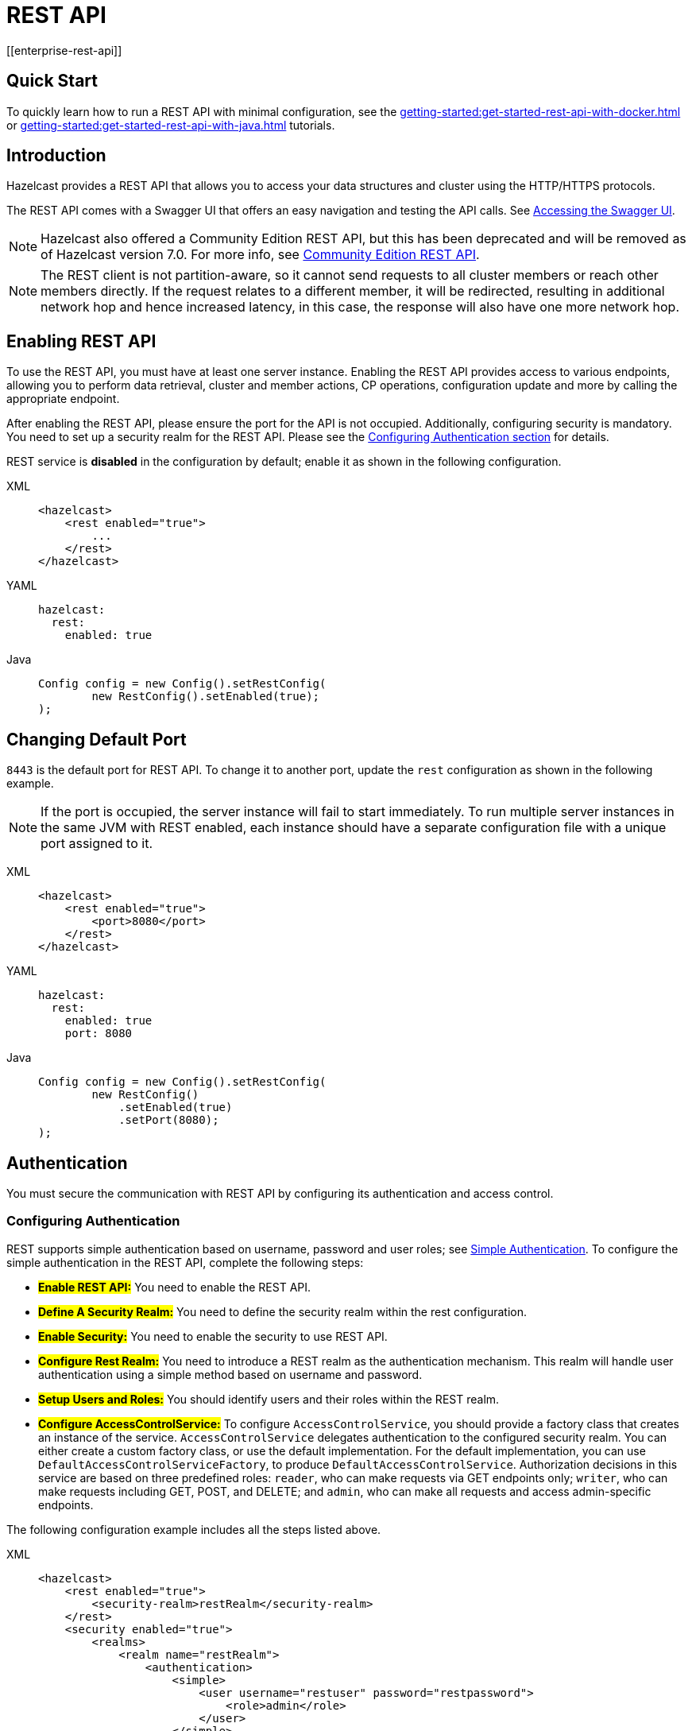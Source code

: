 = REST API
[[enterprise-rest-api]]
:page-enterprise: true

== Quick Start
To quickly learn how to run a REST API with minimal configuration, see the xref:getting-started:get-started-rest-api-with-docker.adoc[] or xref:getting-started:get-started-rest-api-with-java.adoc[] tutorials.

== Introduction

Hazelcast provides a REST API that allows you to access your data
structures and cluster using the HTTP/HTTPS protocols.

The REST API comes with a Swagger UI that offers an easy navigation and testing the API calls. See <<accessing-the-swagger-ui, Accessing the Swagger UI>>.

NOTE: Hazelcast also offered a Community Edition REST API, but this has been deprecated and will be removed as of Hazelcast version 7.0. For more info, see xref:rest-api.adoc[Community Edition REST API].

NOTE: The REST client is not partition-aware, so it cannot send requests to all cluster members or reach other members directly. If the request relates to a different member, it will be redirected, resulting in additional network hop and hence increased latency, in this case, the response will also have one more network hop.

== Enabling REST API

To use the REST API, you must have at least one server instance. Enabling the REST API provides access to various endpoints, allowing you to perform data retrieval, cluster and member actions, CP operations, configuration update and more by calling the appropriate endpoint.

After enabling the REST API, please ensure the port for the API is not occupied. Additionally, configuring security is mandatory. You need to set up a security realm for the REST API. Please see the <<configuring-authentication, Configuring Authentication section>> for details.

REST service is **disabled** in the configuration by default; enable it as shown in the following configuration.

[tabs] 
==== 
XML:: 
+
--
[source,xml]
----
<hazelcast>
    <rest enabled="true">
        ...
    </rest>
</hazelcast>
----
--

YAML::
+
[source,yaml]
----
hazelcast:
  rest:
    enabled: true
----

Java::
+
[source,java]
----
Config config = new Config().setRestConfig(
        new RestConfig().setEnabled(true);
);
----
====

== Changing Default Port

`8443` is the default port for REST API. To change it to another port, update the `rest` configuration as shown in the following example.

NOTE: If the port is occupied, the server instance will fail to start immediately. To run multiple server instances in the same JVM with REST enabled, each instance should have a separate configuration file with a unique port assigned to it.

[tabs] 
==== 
XML:: 
+ 
-- 
[source,xml]
----
<hazelcast>
    <rest enabled="true">
        <port>8080</port>
    </rest>
</hazelcast>
----
--

YAML::
+
[source,yaml]
----
hazelcast:
  rest:
    enabled: true
    port: 8080
----

Java::
+
[source,java]
----
Config config = new Config().setRestConfig(
        new RestConfig()
            .setEnabled(true)
            .setPort(8080);
);
----
====

== Authentication

You must secure the communication with REST API by configuring its authentication and access control.

[#configuring-authentication]
=== Configuring Authentication

REST supports simple authentication based on username, password and user roles; see xref:security:simple-authentication.adoc[Simple Authentication]. To configure the simple authentication in the REST API, complete the following steps:

* **#Enable REST API:#**
You need to enable the REST API.

* **#Define A Security Realm:#**
You need to define the security realm within the rest configuration.

* **#Enable Security:#**
You need to enable the security to use REST API.

* **#Configure Rest Realm:#**
You need to introduce a REST realm as the authentication mechanism. This realm will handle user authentication using a simple method based on username and password.

* **#Setup Users and Roles:#**
You should identify users and their roles within the REST realm.

* **#Configure AccessControlService:#**
To configure `AccessControlService`, you should provide a factory class that creates an instance of the service. `AccessControlService` delegates authentication to the configured security realm. You can either create a custom factory class, or use the default implementation. For the default implementation, you can use `DefaultAccessControlServiceFactory`, to produce `DefaultAccessControlService`. Authorization decisions in this service are based on three predefined roles: `reader`, who can make requests via GET endpoints only; `writer`, who can make requests including GET, POST, and DELETE; and `admin`, who can make all requests and access admin-specific endpoints.

The following configuration example includes all the steps listed above.

[tabs]
====
XML::
+
--
[source,xml]
----
<hazelcast>
    <rest enabled="true">
        <security-realm>restRealm</security-realm>
    </rest>
    <security enabled="true">
        <realms>
            <realm name="restRealm">
                <authentication>
                    <simple>
                        <user username="restuser" password="restpassword">
                            <role>admin</role>
                        </user>
                    </simple>
                </authentication>
                <access-control-service> <1>
                    <factory-class-name>com.hazelcast.internal.rest.access.DefaultAccessControlServiceFactory</factory-class-name>
                </access-control-service>
            </realm>
        </realms>
    </security>
</hazelcast>
----
--

YAML::
+
[source,yaml]
----
hazelcast:
  rest:
    enabled: true
    security-realm: restRealm
  security:
    enabled: true
    realms:
      - name: restRealm
        authentication:
          simple:
            users:
              - username: 'restuser'
                password: 'restpassword'
                roles:
                  - admin
        access-control-service: <1>
          factory-class-name: com.hazelcast.internal.rest.access.DefaultAccessControlServiceFactory
----

Java::
+
[source,java]
----
Config config = new Config()
	.setRestConfig(new RestConfig()
		.setEnabled(true)
		.setSecurityRealm("restRealm")
	)
	.setSecurityConfig(new SecurityConfig()
		.setEnabled(true)
		.addRealmConfig("restRealm", new RealmConfig()
			.setSimpleAuthenticationConfig(
				new SimpleAuthenticationConfig()
					.addUser("restuser", "restpassword", "admin")
			)
			.setAccessControlServiceConfig(
				new AccessControlServiceConfig()
					.setFactoryClassName(DefaultAccessControlServiceFactory.class.getName())
			)
		)
	);
----
====
<1> To configure `AccessControlService`, you should provide a factory class that creates an instance of the service. `AccessControlService` delegates authentication to the configured security realm. You can either create a custom factory class, or use the default implementation. For the default implementation, you can use `DefaultAccessControlServiceFactory`, to produce `DefaultAccessControlService`. Authorization decisions in this service are based on three predefined roles: `reader`, who can make requests via GET endpoints only; `writer`, who can make requests including GET, POST, and DELETE; and `admin`, who can make all requests and access admin-specific endpoints.

=== Authentication Process

To authenticate to the REST API, the REST client must obtain a token. See the <<obtaining-a-token, Obtaining a Token section>> for details. The token request requires a username and password and the role(s) assigned to the user are included in the token as claims. You can use the token until it expires. You use the token at the `Authorization` header for each subsequent REST API call so that the call is authorized appropriately. If a valid token is not included in the header, the API will respond with a `401 Unauthorized` error.

== HTTPS Support

You can configure TLS/SSL in the REST API. We use Spring Boot underneath to enable Spring web services, and all the TLS/SSL related options correspond to the underlying Spring Boot TLS/SSL support capabilities.

The TLS/SSL configuration of the REST server is completely different from Hazelcast TLS/SSL configuration which has different configuration settings.
The configuration settings are available to set up TLS/SSL as shown in
the below example:

[tabs]
====
XML::
+
--
[source,xml]
----
<hazelcast>
    <rest enabled="true">
        <ssl enabled="true">
            <client-auth>NEED</client-auth>
            <ciphers>TLS_RSA_WITH_AES_128_CBC_SHA, TLS_RSA_WITH_AES_128_CBC_SHA256</ciphers>
            <key-alias>myKeyAlias</key-alias>
            <key-password>myKeyPassword</key-password>
            <key-store>/path/to/keystore</key-store>
            <key-store-password>myKeyStorePassword</key-store-password>
            <key-store-type>JKS</key-store-type>
            <key-store-provider>SUN</key-store-provider>
            <trust-store>/path/to/truststore</trust-store>
            <trust-store-password>myTrustStorePassword</trust-store-password>
            <trust-store-type>JKS</trust-store-type>
            <trust-store-provider>SUN</trust-store-provider>
            <enabled-protocols>TLSv1.2, TLSv1.3</enabled-protocols>
            <protocol>TLS</protocol>
            <certificate>/path/to/certificate</certificate>
            <certificate-key>/path/to/certificate-key</certificate-key>
            <trust-certificate>/path/to/trust-certificate</trust-certificate>
            <trust-certificate-key>/path/to/trust-certificate-key</trust-certificate-key>
        </ssl>
    </rest>
</hazelcast>
----
--

YAML::
+
[source,yaml]
----
hazelcast:
  rest:
    enabled: true
    ssl:
      enabled: true
      client-auth: NEED
      ciphers: TLS_RSA_WITH_AES_128_CBC_SHA, TLS_RSA_WITH_AES_128_CBC_SHA256
      enabled-protocols: TLSv1.2, TLSv1.3
      key-alias: myKeyAlias
      key-password: myKeyPassword
      key-store: /path/to/keystore
      key-store-password: myKeyStorePassword
      key-store-type: JKS
      key-store-provider: SUN
      trust-store: /path/to/truststore
      trust-store-password: myTrustStorePassword
      trust-store-type: JKS
      trust-store-provider: SUN
      protocol: TLS
      certificate: /path/to/certificate
      certificate-key: /path/to/certificate-key
      trust-certificate: /path/to/trust-certificate
      trust-certificate-key: /path/to/trust-certificate-key
----

Java::
+
[source,java]
----
Config config = new Config()
        .setRestConfig(
                new RestConfig()
                        .setEnabled(true)
                        .setSsl(new RestConfig.Ssl()
                                .setEnabled(true)
                                .setClientAuth(RestConfig.Ssl.ClientAuth.NEED)
                                .setCiphers("TLS_RSA_WITH_AES_128_CBC_SHA, TLS_RSA_WITH_AES_128_CBC_SHA256")
                                .setEnabledProtocols("TLSv1.2, TLSv1.3")
                                .setKeyAlias("myKeyAlias")
                                .setKeyPassword("myKeyPassword")
                                .setKeyStore("/path/to/keystore")
                                .setKeyPassword("myKeyStorePassword")
                                .setKeyStoreType("JKS")
                                .setKeyStoreProvider("SUN")
                                .setTrustStore("/path/to/truststore")
                                .setTrustStorePassword("myTrustStorePassword")
                                .setTrustStoreType("JKS")
                                .setTrustStoreProvider("SUN")
                                .setProtocol("TLS")
                                .setCertificate("/path/to/certificate")
                                .setCertificatePrivateKey("/path/to/certificate-key")
                                .setTrustCertificate("/path/to/trust-certificate")
                                .setTrustCertificatePrivateKey("/path/to/trust-certificate-key")
                        )

        );
----
====

== JWT Based Authorization

After a successful authentication by making request to the token endpoint (see <<obtaining-a-token, Obtaining a Token section>>), you will receive a short-living JWT token with assigned role names as a claim for authorization checks in subsequent REST calls.

Token issued by one member is not trusted by other members.

Tokens are valid for 15 minutes by default. You can update the expiry duration using the `token-validity-seconds` configuration element as shown in the following example.

[tabs]
====
XML::
+
--
[source,xml]
----
<hazelcast>
    <rest enabled="true">
        <token-validity-seconds>300</token-validity-seconds>
    </rest>
</hazelcast>
----
--

YAML::
+
[source,yaml]
----
hazelcast:
  rest:
    enabled: true
    token-validity-seconds: 300
----

Java::
+
[source,java]
----
Config config = new Config().setRestConfig(
        new RestConfig()
            .setEnabled(true)
            .setTokenValidityDuration(Duration.of(300, ChronoUnit.SECONDS));
);
----
====

[#obtaining-a-token]
== Obtaining a Token

To obtain a token, you send a `POST` request to the token endpoint at `/hazelcast/rest/api/v1/token`. The request must include JSON-formatted `username` and `password` which you <<configuring-authentication, already configured>>. If the authentication is successful, you get a response which contains a valid token for the expiry duration.

Example request using cURL:

[source,shell]
----
curl -X 'POST' \
  'http://localhost:8443/hazelcast/rest/api/v1/token' \
  -H 'Content-Type: application/json' \
  -d '{
  "username": "restuser",
  "password": "restpassword"
}'
----

It returns the following response if successful:

[source,json]
----
{
  "token": "<JWT Token>"
}
----

It returns the following response if the provided credentials are incorrect:

[source,json]
----
{
  "statusCode": 401,
  "message": "Username/password provided don't match the expected values."
}
----

== Accessing the Swagger UI

Hazelcast REST API's Swagger UI provides information about each endpoint, including required parameters, request and response structures and types, potential response codes, and example responses. You can use this UI to easily navigate and test different API calls directly from the interface. To access it:

. Enable the REST API.
. Start a Hazelcast member.
. Go to `http://<host>:<port>/swagger-ui/index.html` where <host> and <port> are the running member's IP address/hostname and port, respectively.

The following is an example view:

image::rest-api-swagger-listed-endpoints.png[]

On the Swagger page, each endpoint is listed with a caret icon on the right side. Click the caret icon to expand the details for an endpoint. For this example, let's expand the `GET /hazelcast/rest/api/v1/cluster` endpoint.

image::rest-api-swagger-expanding-an-endpoint.png[]

After expanding the endpoint, let's proceed to send a request. Click the `Try it out` button, enter the parameters (if any). There are no parameters for this example.

image::rest-api-swagger-clicking-execute-button.png[]

Click the `Execute` button to send the request. You can see the response in the **Server response** section as shown below. You can also see the executed cURL command in the **Curl** section.

image::rest-api-swagger-clicking-try-it-out-button.png[]

== GET/POST/DELETE HTTP Request Examples

All the requests in the REST API can return one of the following response types.

* Successful void/boolean response which does not have a body.

* Successful response which returns data in JSON format. For example:

[source,json]
----
{
  "nodeState": "ACTIVE",
  "clusterState": "ACTIVE",
  "numberOfMembers": 1
}
----

* Error response in JSON format. For example:

[source,json]
----
{
  "statusCode": 400,
  "message": "Please provide a valid value."
}
----

=== Retrieving Cluster Status

You can send a `GET` request to the endpoint at `/hazelcast/rest/api/v1/cluster` to retrieve the status of your cluster.

Example request using cURL:

[source,shell]
----
curl -X 'GET' \
  'http://localhost:8443/hazelcast/rest/api/v1/cluster' \
  -H 'Authorization: Bearer <JWT Token>'
----

It returns the following response if successful:

[source,json]
----
{
  "members": [
    {
      "address": "[192.168.0.24]:5701",
      "liteMember": false,
      "localMember": true,
      "uuid": "3d8b9c35-a35f-461a-9e7f-d64e3f1f0f03",
      "memberVersion": "5.5.0"
    }
  ],
  "clientCount": 0,
  "allConnectionCount": 0,
  "state": "ACTIVE",
  "version": "5.5"
}
----

=== Retrieving Cluster State

You can send a `GET` request to the endpoint at `/hazelcast/rest/api/v1/cluster/state` to retrieve the state of your cluster.

Example request using cURL:

[source,shell]
----
curl -X 'GET' \
  'http://localhost:8443/hazelcast/rest/api/v1/cluster/state' \
  -H 'Authorization: Bearer <JWT Token>'
----

It returns the following response if successful:

[source,json]
----
{
  "state": "ACTIVE"
}
----

=== Changing Cluster State

You can send a `POST` request to the endpoint at `/hazelcast/rest/api/v1/cluster/state` to change the state of your cluster. You must provide the new state within the request body in the JSON format. Valid states are `ACTIVE`, `NO_MIGRATION`, `FROZEN`, `PASSIVE`.

Example request using cURL:

[source,shell]
----
curl -X 'POST' \
  'http://localhost:8443/hazelcast/rest/api/v1/cluster/state' \
  -H 'Authorization: Bearer Bearer <JWT Token>' \
  -H 'Content-Type: application/json' \
  -d '{
  "state": "PASSIVE"
}'
----

* It returns 200 response without body if successful.
* It returns 400 response if provided state is not a valid cluster state. For example:

[source,json]
----
{
  "statusCode": 400,
  "message": "FOOBAR is not a valid ClusterState. Please provide one of the valid values: [ACTIVE, NO_MIGRATION, FROZEN, PASSIVE]"
}
----

=== Destroying a CP Group

You can send a `DELETE` request to the endpoint at `/hazelcast/rest/api/v1/cp/groups/{group-name}` to unconditionally destroy the given active CP group.

Example request using cURL:

[source,shell]
----
curl -X 'DELETE' \
  'http://localhost:8443/hazelcast/rest/api/v1/cp/groups/my-group' \
  -H 'Authorization: Bearer Bearer <JWT Token>'
----

* It returns 200 response without body if successful.
* It returns 400 response if you try to destroy METADATA group. For example:

[source,json]
----
{
  "statusCode": 400,
  "message": "Meta data CP group [METADATA] cannot be destroyed!"
}
----

* It returns 500 response if CP subsystem is not enabled:

[source,json]
----
{
  "statusCode": 500,
  "message": "CP Subsystem is not enabled!"
}
----

== Dynamic Configuration Update REST Endpoint
You can use the `/hazelcast/rest/api/v1/config/update` REST endpoint to change dynamic server configurations (for more info, see xref:configuration:dynamic-config.adoc[Dynamic Configuration for Members]). With dynamic configuration you can change existing configurations dynamically, as well as add new configurations for Hazelcast data structures.

The endpoint requires that you send a XML/YAML server configuration file with the changes required. The response will be two lists in JSON format. The first list includes the newly added configuration among the configurations sent to the server. The second list includes ignored configurations which were in the sent configuration list but could not be applied at the server (examples of these could include static rather than dynamic configurations, which can not therefore be applied dynamically, or duplicate configurations already added).

Whether a dynamic configuration can be applied or not depends on the request. For some updates, it is allowed to change configuration parameters of an existing configuration while for some others you are not allowed to change the configuration. Please see the xref:configuration:dynamic-config.adoc[Dynamic Configuration for Members] section on details about which configuration parameters can be changed dynamically and which can not be changed.

Let's walk through some example requests and responses.

=== Add New MapConfig Using XML Configuration
Here is an example POST request for adding a new `MapConfig` for my-map:

[source,shell]
----
curl -X 'POST' \
  'http://localhost:8443/hazelcast/rest/api/v1/config/update' \
  -H 'Content-Type: text/plain' \
  -d '
        <hazelcast xmlns="http://www.hazelcast.com/schema/config">
                       <map name="my-map">
                           <in-memory-format>BINARY</in-memory-format>
                           <statistics-enabled>true</statistics-enabled>
                           <backup-count>2</backup-count>
                       </map>
        </hazelcast>
        '
----

This request creates a configuration for a new map named `my-map`. The in-memory format is set to `BINARY`, while statistics are enabled and the backup count is set to `2`.

In response to this request we should receive a response body such as:

[source,json]
----
{
  "addedConfigs": [
    {
      "sectionName": "map",
      "configName": "my-map"
    }
  ],
  "ignoredConfigs": []
}
----
As the response indicates, a new map config is added to the `map` section with the name `my-map` and the requested dynamic configurations are applied.

=== Add New MapConfig Using YAML Configuration
Here is an example POST request for adding a new `MapConfig` for my-map-yaml using the YAML configuration:

[source,shell]
----
curl -X 'POST' \
  'http://localhost:49567/hazelcast/rest/api/v1/cluster/config/update' \
  -H 'accept: application/json' \
  -H 'Authorization: Bearer eyJhbGciOiJIUzI1NiJ9.eyJyb2xlcyI6IltcImFkbWluXCJdIiwiaWF0IjoxNzE3NTk3MDM1LCJleHAiOjE3MTc1OTc5MzV9.pYtBEvBy2KxrRfFOMSK3k9kS37SayEPCSEcYJlMpHMc' \
  -H 'Content-Type: application/json' \
  -d 'hazelcast:
  map:
    my-map-yaml:
      in-memory-format: BINARY
      statistics-enabled: true
      backup-count: 2'
----

We send a request to create a new config for the new map to be created named `my-map-yaml`. The in-memory format is set to BINARY while the statistics is enabled and the backup count is set to 2.

When we send this request we receive the response body similar to this:

[source,json]
----
{
  "addedConfigs": [
    {
      "sectionName": "map",
      "configName": "my-map-yaml"
    }
  ],
  "ignoredConfigs": []
}
----
As you can observe from the response, a new map config is added for map with name my-map-yaml and all the requested dynamic configurations are applied.

=== Add New Conflicting MapConfig For An Existing Map
If you like to add the config with the same map name and a different configuration, then you get response code 400 meaning an invalid configuration is provided since you can not change an existing map configuration. Let's try this:
[source,shell]
----
curl -X 'POST' \
  'http://localhost:8443/hazelcast/rest/api/v1/config/update' \
  -H 'Content-Type: text/plain' \
  -d '
        <hazelcast xmlns="http://www.hazelcast.com/schema/config">
                       <map name="my-map">
                           <statistics-enabled>false</statistics-enabled>
                       </map>
        </hazelcast>
        '
----
The response has a `statusCode` of 400, and the error message adds further detail:
[source,json]
----
{
  "statusCode": 400,
  "message": "Cannot add a dynamic configuration 'MapConfig{name='my-map', inMemoryFormat='BINARY', metadataPolicy=CREATE_ON_UPDATE, backupCount=1, asyncBackupCount=0, timeToLiveSeconds=0, maxIdleSeconds=0, readBackupData=false, evictionConfig=EvictionConfig{size=2147483647, maxSizePolicy=PER_NODE, evictionPolicy=NONE, comparatorClassName=null, comparator=null}, merkleTree=MerkleTreeConfig{enabled=null, depth=10}, eventJournal=EventJournalConfig{enabled=false, capacity=10000, timeToLiveSeconds=0}, hotRestart=HotRestartConfig{enabled=false, fsync=false}, dataPersistenceConfig=DataPersistenceConfig{enabled=false, fsync=false}, nearCacheConfig=null, mapStoreConfig=MapStoreConfig{enabled=false, className='null', factoryClassName='null', writeDelaySeconds=0, writeBatchSize=1, implementation=null, factoryImplementation=null, properties={}, initialLoadMode=LAZY, writeCoalescing=true, offload=true}, mergePolicyConfig=MergePolicyConfig{policy='com.hazelcast.spi.merge.PutIfAbsentMergePolicy', batchSize=100}, wanReplicationRef=null, entryListenerConfigs=null, indexConfigs=null, attributeConfigs=null, splitBrainProtectionName=null, queryCacheConfigs=null, cacheDeserializedValues=INDEX_ONLY, statisticsEnabled=false, entryStatsEnabled=false, tieredStoreConfig=TieredStoreConfig{enabled=false, memoryTierConfig=MemoryTierConfig{capacity=256 MEGABYTES}, diskTierConfig=DiskTierConfig{enabled=false, deviceName='default-tiered-store-device'}}, partitioningAttributeConfigs=null, userCodeNamespace=null}' as there is already a conflicting configuration 'MapConfig{name='my-map', inMemoryFormat='BINARY', metadataPolicy=CREATE_ON_UPDATE, backupCount=2, asyncBackupCount=0, timeToLiveSeconds=0, maxIdleSeconds=0, readBackupData=false, evictionConfig=EvictionConfig{size=2147483647, maxSizePolicy=PER_NODE, evictionPolicy=NONE, comparatorClassName=null, comparator=null}, merkleTree=MerkleTreeConfig{enabled=null, depth=10}, eventJournal=EventJournalConfig{enabled=false, capacity=10000, timeToLiveSeconds=0}, hotRestart=HotRestartConfig{enabled=false, fsync=false}, dataPersistenceConfig=DataPersistenceConfig{enabled=false, fsync=false}, nearCacheConfig=null, mapStoreConfig=MapStoreConfig{enabled=false, className='null', factoryClassName='null', writeDelaySeconds=0, writeBatchSize=1, implementation=null, factoryImplementation=null, properties={}, initialLoadMode=LAZY, writeCoalescing=true, offload=true}, mergePolicyConfig=MergePolicyConfig{policy='com.hazelcast.spi.merge.PutIfAbsentMergePolicy', batchSize=100}, wanReplicationRef=null, entryListenerConfigs=null, indexConfigs=null, attributeConfigs=null, splitBrainProtectionName=null, queryCacheConfigs=null, cacheDeserializedValues=INDEX_ONLY, statisticsEnabled=true, entryStatsEnabled=false, tieredStoreConfig=TieredStoreConfig{enabled=false, memoryTierConfig=MemoryTierConfig{capacity=256 MEGABYTES}, diskTierConfig=DiskTierConfig{enabled=false, deviceName='default-tiered-store-device'}}, partitioningAttributeConfigs=null, userCodeNamespace=null}'"
}
----
Within the response body you can see the explanation "as there is already a conflicting configuration 'MapConfig{name='my-map'".

=== Add New MapConfig For An Existing Map But With No Configuration Change
As detailed above, you cannot add a map configuration with the same map name. If you send an update request with the same configuration and map name, this request will be ignored as there is no change. Let's look at this as an example:
[source,shell]
----
curl -X 'POST' \
  'http://localhost:8443/hazelcast/rest/api/v1/config/update' \
  -H 'Content-Type: text/plain' \
  -d '
        <hazelcast xmlns="http://www.hazelcast.com/schema/config">
                       <map name="my-map">
                           <in-memory-format>BINARY</in-memory-format>
                           <statistics-enabled>true</statistics-enabled>
                           <backup-count>2</backup-count>
                       </map>
        </hazelcast>
        '
----
This request receives an `OK (200)` response code and the following body:
[source,json]
----
{
  "addedConfigs": [],
  "ignoredConfigs": [
    {
      "sectionName": "map",
      "configName": "my-map"
    }
  ]
}
----
As the response confirms, no configs are added and the provided config is ignored.

=== Add New MapConfig With Duplicate Configs
As you can see, you can not try adding a map config with the same map name. You can send an update request with the same configuration and map name, and you will observe that this update will be ignored since there is no change. Let's try the request again:
[source,shell]
----
curl -X 'POST' \
  'http://localhost:8443/hazelcast/rest/api/v1/config/update' \
  -H 'Content-Type: text/plain' \
  -d '
        <hazelcast xmlns="http://www.hazelcast.com/schema/config">
                       <map name="my-duplicate-map">
                           <statistics-enabled>true</statistics-enabled>
                       </map>
                       <map name="my-duplicate-map">
                           <statistics-enabled>true</statistics-enabled>
                       </map>
        </hazelcast>
        '
----
We receive a response code OK (200) and the following body:
[source,json]
----
{
  "addedConfigs": [
    {
      "sectionName": "map",
      "configName": "my-duplicate-map"
    }
  ],
  "ignoredConfigs": []
}
----
As you see from the response, only one MapConfig is added since the duplicate one has exactly the same configuration.

=== Try Adding Non-dynamic Static Configuration
You can try to change a static config, for example the `cluster-name` and observe that it is ignored silently. Since it is not a dynamic configuration, it is neither in ignored nor in the added configs list.
An example request:
[source,shell]
----
curl -X 'POST' \
  'http://localhost:8443/hazelcast/rest/api/v1/config/update' \
  -H 'Content-Type: text/plain' \
  -d '
        <hazelcast xmlns="http://www.hazelcast.com/schema/config">
                       <instance-name>newInstanceName</instance-name>
        </hazelcast>
        '
----
We receive a response code OK (200) and the following body:
[source,json]
----
{
  "addedConfigs": [],
  "ignoredConfigs": []
}
----

As you can see from the response, the static configuration is ignored but not listed in the ignored configurations list.
